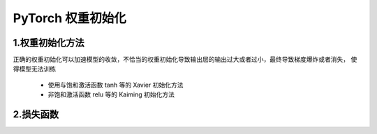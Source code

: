

PyTorch 权重初始化
=======================

1.权重初始化方法
----------------------------

正确的权重初始化可以加速模型的收敛，不恰当的权重初始化导致输出层的输出过大或者过小，最终导致梯度爆炸或者消失，
使得模型无法训练

    - 使用与饱和激活函数 tanh 等的 Xavier 初始化方法
    - 非饱和激活函数 relu 等的 Kaiming 初始化方法




2.损失函数
----------------------------


